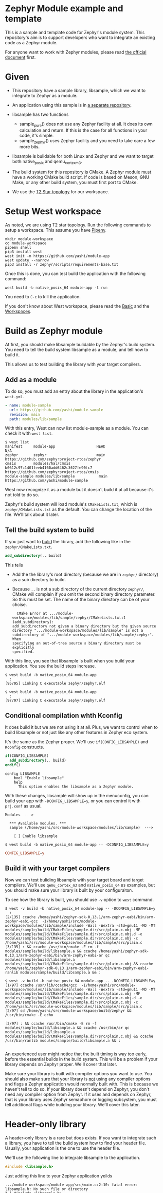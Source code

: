 * Zephyr Module example and template

This is a sample and template code for Zephyr's module system.  This
repository's aim is to support developers who want to integrate an
existing code as a Zephyr module.

For anyone want to work with Zephyr modules, please read [[https://docs.zephyrproject.org/latest/guides/modules.html][the official
document]] first.

* Given

  - This repository have a sample library, libsample, which we want to
    integrate to Zephyr as a module.

  - An application using this sample is in [[https://github.com/yashi/module-app][a separate repository]].

  - libsample has two functions
    - sample_pure() does not use any Zephyr facility at all.  It does
      its own calculation and return. If this is the case for all
      functions in your code, it's simple.
    - sample_zephyr() uses Zephyr facility and you need to take care a
      few more bits.

  - libsample is bulidable for both Linux and Zephyr and we want to
    target both native_posix and qemu_cortex_m3.

  - The build system for this repository is CMake.  A Zephyr module
    must have a working CMake build script.  If code is based on Meson,
    GNU Make, or any other build system, you must first port to CMake.

  - We use the [[https://docs.zephyrproject.org/latest/guides/west/workspaces.html#t2-star-topology-application-is-the-manifest-repository][T2 Star topology]] for our workspace.

* Setup West workspace

  As noted, we are using T2 star topology.  Run the following commands
  to setup a workspace.  This assume you have [[https://pipenv.pypa.io/en/latest/][Pipenv]].

  #+begin_example
    mkdir module-workspace
    cd module-workspace
    pipenv shell
    pip3 install west
    west init -m https://github.com/yashi/module-app
    west update --narrow
    pip3 install -r zephyr/scripts/requirements-base.txt
  #+end_example

  Once this is done, you can test build the application with the
  following command:

  #+begin_example
    west build -b native_posix_64 module-app -t run
  #+end_example

  You need to =C-c= to kill the application.

  If you don't know about West workspace, please read the [[https://docs.zephyrproject.org/latest/guides/west/basics.html][Basic]] and the
  [[https://docs.zephyrproject.org/latest/guides/west/workspaces.html][Workspaces]].

* Build as Zephyr module

  At first, you should make libsample bulidable by the Zephyr's build
  system.  You need to tell the build system libsample as a module,
  and tell how to build it.

  This allows us to test building the library with your target
  compilers.

** Add as a module

To do so, you must add an entry about the library in the application's
=west.yml=.

#+begin_src yaml
  - name: module-sample
    url: https://github.com/yashi/module-sample
    revision: main
    path: modules/lib/sample
#+end_src

With this entry, West can now list module-sample as a module.  You can
check it with =west list=.

#+begin_example
  $ west list
  manifest     module-app                   HEAD                                     N/A
  zephyr       zephyr                       main                                     https://github.com/zephyrproject-rtos/zephyr
  cmsis        modules/hal/cmsis            b0612c97c1401feeb4160add6462c3627fe90fc7 https://github.com/zephyrproject-rtos/cmsis
  module-sample modules/lib/sample           main                                     https://github.com/yashi/module-sample
#+end_example

West now recognize it as a module but it doesn't build it at all
because it's not told to do so.

Zephyr's build system will load module's =CMakeLists.txt=, which is
=zephyr/CMakeLists.txt= as the default.  You can change the location
of the file.  We'll talk about it later.

** Tell the build system to build

If you just want to _bulid_ the library, add the following like in the
=zephyr/CMakeLists.txt=.

#+begin_src cmake
  add_subdirectory(.. build)
#+end_src

This tells

  - Add the the library's root directory (because we are in =zephyr/=
    directory) as a sub directory to build.
  - Because =..= is not a sub directory of the current directory
    =zephyr/=, CMake will complain if you omit the second binary
    directory parameter.  So this must be set.  The name of the binary
    directory can be of your choise.
    #+begin_example
      CMake Error at .../module-workspace/modules/lib/sample/zephyr/CMakeLists.txt:1 (add_subdirectory):
	add_subdirectory not given a binary directory but the given source
	directory ".../module-workspace/modules/lib/sample" is not a
	subdirectory of	".../module-workspace/modules/lib/sample/zephyr".  When
	specifying an out-of-tree source a binary directory must be explicitly
	specified.
    #+end_example

With this line, you see that libsample is built when you build your
application.  You see the build steps increase.

#+begin_example
  $ west build -b native_posix_64 module-app
    :
  [95/95] Linking C executable zephyr/zephyr.elf
#+end_example

#+begin_example
  $ west build -b native_posix_64 module-app
    :
  [97/97] Linking C executable zephyr/zephyr.elf
#+end_example

** Conditional compilation whth Kconfig

It does build it but we are not using it at all.  Plus, we want to
control when to build libsample or not just like any other features in
Zephyr eco system.

It's the same as the Zephyr proper.  We'll use =if(CONFIG_LIBSAMPLE)=
and =Kconfig= constructs.

#+begin_src cmake
  if(CONFIG_LIBSAMPLE)
    add_subdirectory(.. build)
  endif()
#+end_src

#+begin_src kconfig
  config LIBSAMPLE
	  bool "Enable libsample"
	  help
	    This option enables the libsample as a Zephyr module.
#+end_src

With these changes, libsample will show up in the menuconfig, you can
build your app with =-DCONFIG_LIBSAMPLE=y=, or you can control it with
=prj.conf= as usual.

#+begin_example
  Modules  --->

    ,*** Available modules. ***
    sample (/home/yashi/src/module-workspace/modules/lib/sample)  --->

      [ ] Enable libsample
#+end_example

#+begin_example
  $ west build -b native_posix_64 module-app -- -DCONFIG_LIBSAMPLE=y
#+end_example

#+begin_src conf
  CONFIG_LIBSAMPLE=y
#+end_src

** Build it with your target compilers

   Now we can test buliding libsample with your target board and
   target compilers.  We'll use =qemu_cortex_m3= and =native_posix_64=
   as examples, but you should make sure your library is built by your
   configuraiton.

   To see how the library is built, you should use =-v= option to
   =west= command.

   #+begin_example
     $ west -v build -b native_posix_64 module-app -- -DCONFIG_LIBSAMPLE=y
       :
     [2/135] ccache /home/yashi/zephyr-sdk-0.13.1/arm-zephyr-eabi/bin/arm-zephyr-eabi-gcc  -I/home/yashi/src/module-workspace/modules/lib/sample/include -Wall -Wextra -std=gnu11 -MD -MT modules/sample/build/CMakeFiles/sample.dir/src/plain.c.obj -MF modules/sample/build/CMakeFiles/sample.dir/src/plain.c.obj.d -o modules/sample/build/CMakeFiles/sample.dir/src/plain.c.obj -c /home/yashi/src/module-workspace/modules/lib/sample/src/plain.c
     [3/135] : && ccache /usr/bin/cmake -E rm -f modules/sample/build/libsample.a && ccache /home/yashi/zephyr-sdk-0.13.1/arm-zephyr-eabi/bin/arm-zephyr-eabi-ar qc modules/sample/build/libsample.a  modules/sample/build/CMakeFiles/sample.dir/src/plain.c.obj && ccache /home/yashi/zephyr-sdk-0.13.1/arm-zephyr-eabi/bin/arm-zephyr-eabi-ranlib modules/sample/build/libsample.a && :
   #+end_example

   #+begin_example
     $ west -v build -b native_posix_64 module-app -- -DCONFIG_LIBSAMPLE=y
     [1/97] ccache /usr/lib/ccache/gcc  -I/home/yashi/src/module-workspace/modules/lib/sample/include -Wall -Wextra -std=gnu11 -MD -MT modules/sample/build/CMakeFiles/sample.dir/src/plain.c.obj -MF modules/sample/build/CMakeFiles/sample.dir/src/plain.c.obj.d -o modules/sample/build/CMakeFiles/sample.dir/src/plain.c.obj -c /home/yashi/src/module-workspace/modules/lib/sample/src/plain.c
     [2/97] cd /home/yashi/src/module-workspace/build/zephyr && /usr/bin/cmake -E echo

     [3/97] : && ccache /usr/bin/cmake -E rm -f modules/sample/build/libsample.a && ccache /usr/bin/ar qc modules/sample/build/libsample.a  modules/sample/build/CMakeFiles/sample.dir/src/plain.c.obj && ccache /usr/bin/ranlib modules/sample/build/libsample.a && :

   #+end_example

   An experienced user might notice that the built timing is way too
   early, before the essential builds in the build system.  This will
   be a problem if your library depends on Zephyr proper.  We'll cover
   that later.

   Make sure your library is built with compiler options you want to
   use.  You should also make sure that your library is _not_ using
   any compiler options and flags a Zephyr application would normally
   built with.  This is because we haven't tell to do so.  If your
   library doesn't depend on Zephyr, you don't need any compiler
   option from Zephyr.  If it uses and depends on Zephyr, that is your
   library uses Zephyr semaphore or logging subsystem, you must tell
   additional flags while building your library.  We'll cover this
   later.

* Header-only library

  A header-only library is a rare but does exists.  If you want to
  integrate such a library, you have to tell the bulid system how to
  find your header file.  Usually, your application is the one to use
  the header file.

  We'll use the following line to integrate libsample to the
  application.

  #+begin_src c
    #include <libsample.h>
  #+end_src

  Just adding this line to your Zephyr application yeilds

  #+begin_example
    .../module-workspace/module-app/src/main.c:2:10: fatal error: libsample.h: No such file or directory
	2 | #include <libsample.h>
	  |          ^~~~~~~~~~~~~
    compilation terminated.
    ninja: build stopped: subcommand failed.
  #+end_example

  If you see the compilation with =-v= it's obvious that compiler
  doesn't specify libsample's include directroy.

  To tell include directory with CMake? It's
  =target_include_directories=.  This function tells include
  directries to the given target.  But we want to tell our application
  the libsample include directroy.

  We have to ways to do so.

** zephyr_interface

   One way to do so is to use =zephyr_interface=, a target Zephyr's
   build system has. This target collects all compiler options the
   build system needs.

   #+begin_quote
   "zephyr_interface" is a source-less library that encapsulates all
   the global compiler options needed by all source files. All zephyr
   libraries, including the library named "zephyr" link with this
   library to obtain these flags.
   #+end_quote

   All you have to do is to add the following line in your library's
   =zephyr/CMakeLists.txt=.

   #+begin_src cmake
     zephyr_include_directories(../include)
   #+end_src

   This does get job done. But if you check the build commands, you
   will see that almost all the compilations gets the libsample's
   include directory.

   #+begin_example
     -I.../module-workspace/modules/lib/sample/zephyr/../include
   #+end_example

   This is needed if Zephyr proper depends on your library, such as
   CMSIS module because Zephyr will includes its header and link
   against it.  But that's not our case.

** ZEPHYR_INTERFACE_LIBS

   Another way to specify is to use =ZEPHYR_INTERFACE_LIBS=. It has a
   similar name with =zephyr_interface=, but these two are different.
   In fact, =ZEPHYR_INTERFACE_LIBS= is only used by
   =zephyr_interface_library_named()= as of this writing.  The macro
   is defined in =zephyr/cmake/extensions.cmake=.

   It'd be easier if we could use =zephyr_interface_library_named()=
   in our libsample but if you do you get the following error:

   #+begin_example
     CMake Error at .../module-workspace/zephyr/cmake/extensions.cmake:619 (add_library):
       add_library cannot create target "sample" because another target with the
       same name already exists.  The existing target is a static library created
       in source directory ".../module-workspace/modules/lib/sample".
       See documentation for policy CMP0002 for more details.
   #+end_example

   It's obvious if you see how the macro is defined.

   #+begin_src cmake
     macro(zephyr_interface_library_named name)
       add_library(${name} INTERFACE)
       set_property(GLOBAL APPEND PROPERTY ZEPHYR_INTERFACE_LIBS ${name})
     endmacro()
   #+end_src

   libsample already declare it as =sample= by calling
   =add_library(sample)= in the top level =CMakeLists.txt= and you are
   now trying to re-declare =sample= with this macro and CMake doesn't
   like it.

   If libsample is only for Zephyr, it's easier to just use this macro
   in the top level =CMakeLists.txt= and done with it.  It's also
   possible to do it with a separete branch, overwriting the top level
   =CMakeLists.txt=.

   But here we want to keep as much the original CMake build system
   for libsample as possible and keep the Zephyr module construct in a
   separate =zephyr/= directory.  So, we'll use
   =ZEPHYR_INTERFACE_LIBS= directly.  Our =zephyr/CMakeLists.txt= will
   become this:

   #+begin_src cmake
     add_subdirectory(.. build)
     set_property(GLOBAL APPEND PROPERTY ZEPHYR_INTERFACE_LIBS sample)
   #+end_src

   We also need to change our =zephyr/Kconfig=:

   #+begin_src kconfig
     config APP_LINK_WITH_SAMPLE
	     bool "Make libsample header file available to application"
	     default y
	     depends on LIBSAMPLE
   #+end_src

   We need this because the Zephyr build system has the following
   check in =zephyr/cmake/app/boilerplate.cmake=:

   #+begin_src cmake
     target_link_libraries_ifdef(
       CONFIG_APP_LINK_WITH_${boilerplate_lib_upper_case}
       app
       PUBLIC
       ${boilerplate_lib}
       )
   #+end_src

   This also explain why the name of the option is =APP_LINK_WITH_SAMPLE=.

   You might ask "We are talking about include directories, why does it use
   =target_link_libraries_ifdef=, which uses [[https://cmake.org/cmake/help/latest/command/target_link_libraries.html][=target_link_libraries=]], instead
   of =target_include_directories_ifdef= or [[https://cmake.org/cmake/help/latest/command/target_include_directories.html][=target_include_directories=]]?"
   With CMake, if a library already knows include directories for
   applications, your application can just link against it with
   =target_link_libraries()=.

   You can learn about this in more detail in the [[https://cmake.org/cmake/help/latest/guide/tutorial/index.html][CMake Tutorial]], the [[https://cmake.org/cmake/help/latest/guide/tutorial/Adding%20a%20Library.html][step 2]]
   and [[https://cmake.org/cmake/help/latest/guide/tutorial/Adding%20Usage%20Requirements%20for%20a%20Library.html][step 3]] are the ones you should check.

* ToDo

 - [ ] Support autoconf.h
 - [ ] Support -std=gnu11
 - [ ] Support its own cflags
